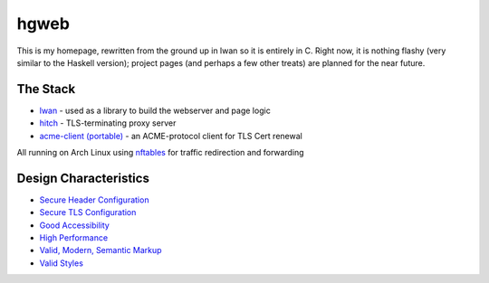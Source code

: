 hgweb
=====

This is my homepage, rewritten from the ground up in lwan so it is entirely in C.
Right now, it is nothing flashy (very similar to the Haskell version); project pages (and perhaps a few other treats) are planned for the near future.

The Stack
---------

* `lwan <https://lwan.ws/>`_ - used as a library to build the webserver and page logic
* `hitch <https://hitch-tls.org/>`_ - TLS-terminating proxy server
* `acme-client (portable) <https://kristaps.bsd.lv/acme-client/>`_ - an ACME-protocol client for TLS Cert renewal

All running on Arch Linux using `nftables <https://netfilter.org/projects/nftables/>`_ for traffic redirection and forwarding

Design Characteristics
----------------------

* `Secure Header Configuration <https://securityheaders.com/?q=halosgho.st&followRedirects=on>`_
* `Secure TLS Configuration <https://www.ssllabs.com/ssltest/analyze.html?d=halosgho.st>`_
* `Good Accessibility <http://wave.webaim.org/report#/http://halosgho.st>`_
* `High Performance <https://gtmetrix.com/reports/halosgho.st/pXtTFfZV/latest>`_
* `Valid, Modern, Semantic Markup <https://validator.nu/?doc=https%3A%2F%2Fhalosgho.st>`_
* `Valid Styles <https://jigsaw.w3.org/css-validator/validator?uri=halosgho.st>`_

